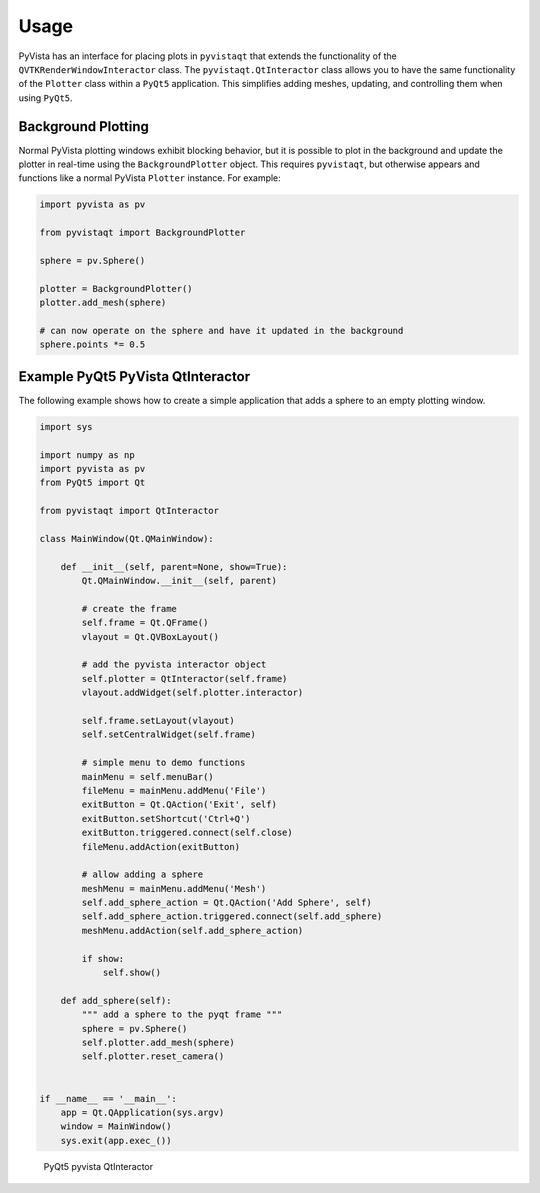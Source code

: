 .. _qt_ref:

Usage
-----

PyVista has an interface for placing plots in ``pyvistaqt`` that extends the
functionality of the ``QVTKRenderWindowInteractor`` class.
The ``pyvistaqt.QtInteractor`` class allows you to have the same functionality
of the ``Plotter`` class within a ``PyQt5`` application.
This simplifies adding meshes, updating, and controlling them when using
``PyQt5``.


Background Plotting
~~~~~~~~~~~~~~~~~~~

Normal PyVista plotting windows exhibit blocking behavior, but it is possible
to plot in the background and update the plotter in real-time using the
``BackgroundPlotter`` object.  This requires ``pyvistaqt``, but otherwise appears
and functions like a normal PyVista ``Plotter`` instance.  For example:

.. code:: python

    import pyvista as pv

    from pyvistaqt import BackgroundPlotter

    sphere = pv.Sphere()

    plotter = BackgroundPlotter()
    plotter.add_mesh(sphere)

    # can now operate on the sphere and have it updated in the background
    sphere.points *= 0.5


Example PyQt5 PyVista QtInteractor
~~~~~~~~~~~~~~~~~~~~~~~~~~~~~~~~~~

The following example shows how to create a simple application that adds a
sphere to an empty plotting window.

.. code:: python

    import sys

    import numpy as np
    import pyvista as pv
    from PyQt5 import Qt

    from pyvistaqt import QtInteractor

    class MainWindow(Qt.QMainWindow):

        def __init__(self, parent=None, show=True):
            Qt.QMainWindow.__init__(self, parent)

            # create the frame
            self.frame = Qt.QFrame()
            vlayout = Qt.QVBoxLayout()

            # add the pyvista interactor object
            self.plotter = QtInteractor(self.frame)
            vlayout.addWidget(self.plotter.interactor)

            self.frame.setLayout(vlayout)
            self.setCentralWidget(self.frame)

            # simple menu to demo functions
            mainMenu = self.menuBar()
            fileMenu = mainMenu.addMenu('File')
            exitButton = Qt.QAction('Exit', self)
            exitButton.setShortcut('Ctrl+Q')
            exitButton.triggered.connect(self.close)
            fileMenu.addAction(exitButton)

            # allow adding a sphere
            meshMenu = mainMenu.addMenu('Mesh')
            self.add_sphere_action = Qt.QAction('Add Sphere', self)
            self.add_sphere_action.triggered.connect(self.add_sphere)
            meshMenu.addAction(self.add_sphere_action)

            if show:
                self.show()

        def add_sphere(self):
            """ add a sphere to the pyqt frame """
            sphere = pv.Sphere()
            self.plotter.add_mesh(sphere)
            self.plotter.reset_camera()


    if __name__ == '__main__':
        app = Qt.QApplication(sys.argv)
        window = MainWindow()
        sys.exit(app.exec_())


.. figure:: ./images/user-generated/qt_plotting_sphere.png
    :width: 600pt

    PyQt5 pyvista QtInteractor
